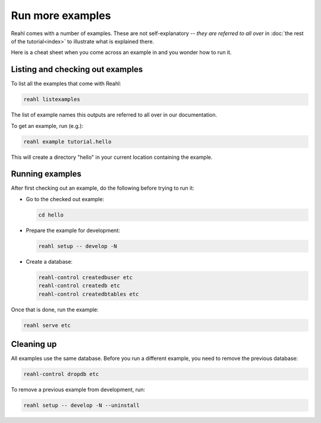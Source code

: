 .. Copyright 2015, 2016 Reahl Software Services (Pty) Ltd. All rights reserved.
 
Run more examples
=================

Reahl comes with a number of examples. These are not self-explanatory
-- *they are referred to all over* in :doc:`the rest of the
tutorial<index>` to illustrate what is explained there.

Here is a cheat sheet when you come across an example in
and you wonder how to run it.

Listing and checking out examples
---------------------------------

To list all the examples that come with Reahl:

.. code-block:: python

   reahl listexamples

The list of example names this outputs are referred to all over in our
documentation.

To get an example, run (e.g.):

.. code-block:: python

   reahl example tutorial.hello

This will create a directory "hello" in your current location containing the
example.


Running examples
----------------

After first checking out an example, do the following
before trying to run it:

- Go to the checked out example:

  .. code-block:: bash

     cd hello

- Prepare the example for development:

  .. code-block:: bash

     reahl setup -- develop -N

- Create a database:

  .. code-block:: bash

     reahl-control createdbuser etc
     reahl-control createdb etc
     reahl-control createdbtables etc


Once that is done, run the example:

.. code-block:: bash

   reahl serve etc


Cleaning up
-----------

All examples use the same database. Before you run a different
example, you need to remove the previous database:

.. code-block:: bash

   reahl-control dropdb etc

To remove a previous example from development, run:

.. code-block:: bash

   reahl setup -- develop -N --uninstall
